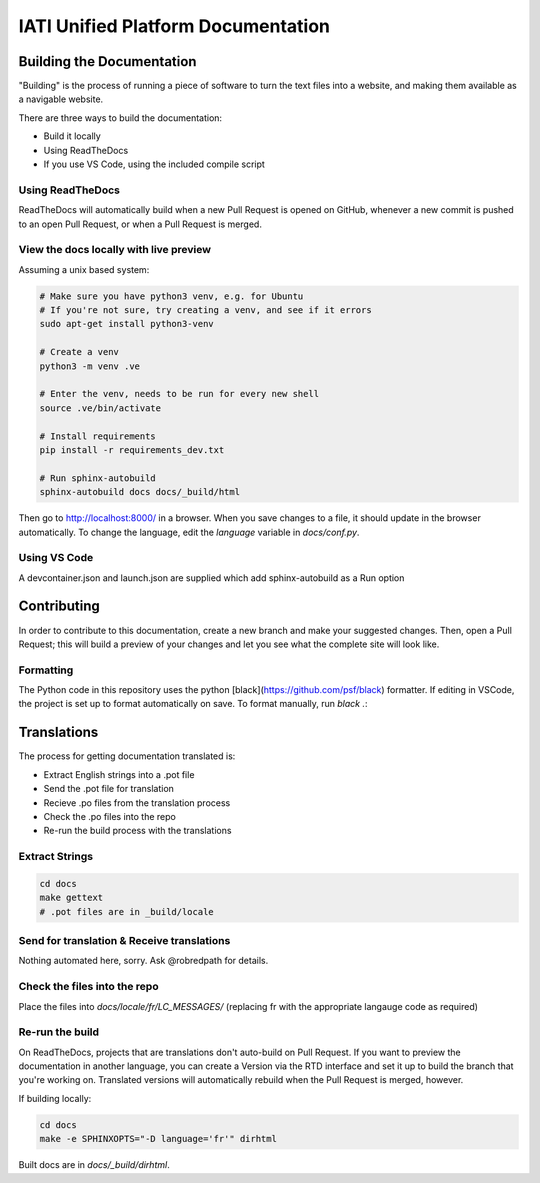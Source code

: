 ==========================================================
IATI Unified Platform Documentation
==========================================================

Building the Documentation
==========================

"Building" is the process of running a piece of software to turn the text files into a website, and making them available as a navigable website. 

There are three ways to build the documentation:

* Build it locally
* Using ReadTheDocs
* If you use VS Code, using the included compile script

Using ReadTheDocs
-----------------

ReadTheDocs will automatically build when a new Pull Request is opened on GitHub, whenever a new commit is pushed to an open Pull Request, or when a Pull Request is merged.

View the docs locally with live preview
---------------------------------------
  
Assuming a unix based system:

.. code-block:: bash

  # Make sure you have python3 venv, e.g. for Ubuntu
  # If you're not sure, try creating a venv, and see if it errors
  sudo apt-get install python3-venv
  
  # Create a venv
  python3 -m venv .ve    
  
  # Enter the venv, needs to be run for every new shell
  source .ve/bin/activate
  
  # Install requirements
  pip install -r requirements_dev.txt
  
  # Run sphinx-autobuild
  sphinx-autobuild docs docs/_build/html

Then go to http://localhost:8000/ in a browser.
When you save changes to a file, it should update in the browser automatically.
To change the language, edit the `language` variable in `docs/conf.py`.

Using VS Code
-------------

A devcontainer.json and launch.json are supplied which add sphinx-autobuild as a Run option

Contributing
============

In order to contribute to this documentation, create a new branch and make your suggested changes. Then, open a Pull Request; this will build a preview of your changes and let you see what the complete site will look like. 

Formatting
----------

The Python code in this repository uses the python [black](https://github.com/psf/black) formatter.
If editing in VSCode, the project is set up to format automatically on save.
To format manually, run `black .`:

Translations
============

The process for getting documentation translated is:

* Extract English strings into a .pot file
* Send the .pot file for translation
* Recieve .po files from the translation process
* Check the .po files into the repo
* Re-run the build process with the translations

Extract Strings
---------------

.. code-block:: bash

  cd docs
  make gettext
  # .pot files are in _build/locale

Send for translation & Receive translations
-------------------------------------------

Nothing automated here, sorry. Ask @robredpath for details. 

Check the files into the repo
-----------------------------

Place the files into `docs/locale/fr/LC_MESSAGES/` (replacing fr with the appropriate langauge code as required)

Re-run the build
----------------

On ReadTheDocs, projects that are translations don't auto-build on Pull Request. If you want to preview the documentation in another language, you can create a Version via the RTD interface and set it up to build the branch that you're working on. Translated versions will automatically rebuild when the Pull Request is merged, however. 

If building locally: 

.. code-block:: bash

  cd docs
  make -e SPHINXOPTS="-D language='fr'" dirhtml

Built docs are in `docs/_build/dirhtml`.
